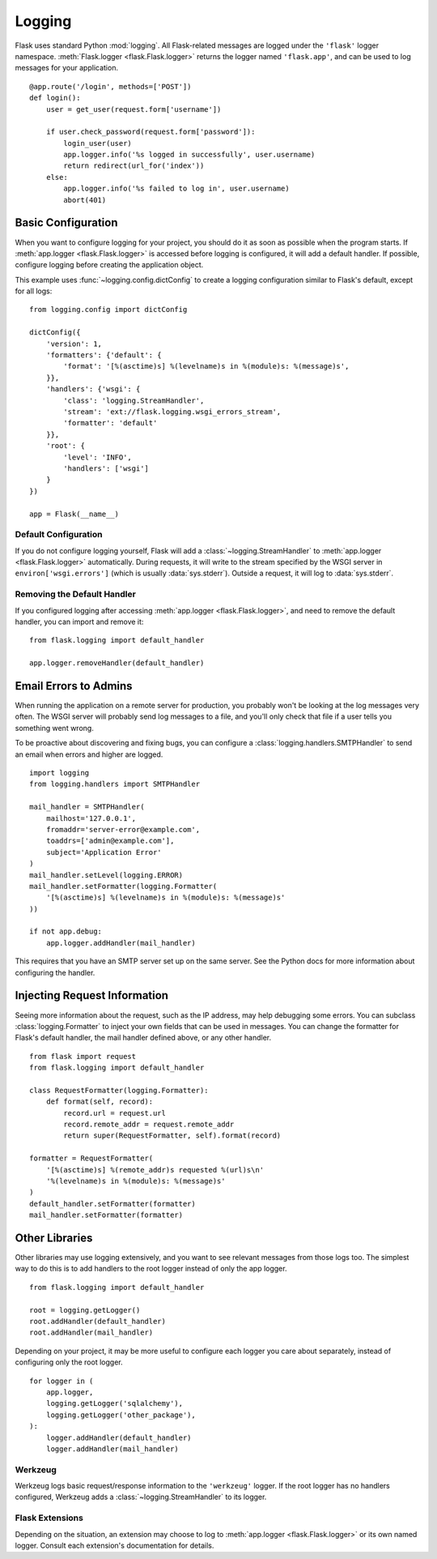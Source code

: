 .. _logging:

Logging
=======

Flask uses standard Python :mod:`logging`. All Flask-related messages are
logged under the ``'flask'`` logger namespace.
:meth:`Flask.logger <flask.Flask.logger>` returns the logger named
``'flask.app'``, and can be used to log messages for your application. ::

    @app.route('/login', methods=['POST'])
    def login():
        user = get_user(request.form['username'])

        if user.check_password(request.form['password']):
            login_user(user)
            app.logger.info('%s logged in successfully', user.username)
            return redirect(url_for('index'))
        else:
            app.logger.info('%s failed to log in', user.username)
            abort(401)


Basic Configuration
-------------------

When you want to configure logging for your project, you should do it as soon
as possible when the program starts. If :meth:`app.logger <flask.Flask.logger>`
is accessed before logging is configured, it will add a default handler. If
possible, configure logging before creating the application object.

This example uses :func:`~logging.config.dictConfig` to create a logging
configuration similar to Flask's default, except for all logs::

    from logging.config import dictConfig

    dictConfig({
        'version': 1,
        'formatters': {'default': {
            'format': '[%(asctime)s] %(levelname)s in %(module)s: %(message)s',
        }},
        'handlers': {'wsgi': {
            'class': 'logging.StreamHandler',
            'stream': 'ext://flask.logging.wsgi_errors_stream',
            'formatter': 'default'
        }},
        'root': {
            'level': 'INFO',
            'handlers': ['wsgi']
        }
    })

    app = Flask(__name__)


Default Configuration
`````````````````````

If you do not configure logging yourself, Flask will add a
:class:`~logging.StreamHandler` to :meth:`app.logger <flask.Flask.logger>`
automatically. During requests, it will write to the stream specified by the
WSGI server in ``environ['wsgi.errors']`` (which is usually
:data:`sys.stderr`). Outside a request, it will log to :data:`sys.stderr`.


Removing the Default Handler
````````````````````````````

If you configured logging after accessing
:meth:`app.logger <flask.Flask.logger>`, and need to remove the default
handler, you can import and remove it::

    from flask.logging import default_handler

    app.logger.removeHandler(default_handler)


Email Errors to Admins
----------------------

When running the application on a remote server for production, you probably
won't be looking at the log messages very often. The WSGI server will probably
send log messages to a file, and you'll only check that file if a user tells
you something went wrong.

To be proactive about discovering and fixing bugs, you can configure a
:class:`logging.handlers.SMTPHandler` to send an email when errors and higher
are logged. ::

    import logging
    from logging.handlers import SMTPHandler

    mail_handler = SMTPHandler(
        mailhost='127.0.0.1',
        fromaddr='server-error@example.com',
        toaddrs=['admin@example.com'],
        subject='Application Error'
    )
    mail_handler.setLevel(logging.ERROR)
    mail_handler.setFormatter(logging.Formatter(
        '[%(asctime)s] %(levelname)s in %(module)s: %(message)s'
    ))

    if not app.debug:
        app.logger.addHandler(mail_handler)

This requires that you have an SMTP server set up on the same server. See the
Python docs for more information about configuring the handler.


Injecting Request Information
-----------------------------

Seeing more information about the request, such as the IP address, may help
debugging some errors. You can subclass :class:`logging.Formatter` to inject
your own fields that can be used in messages. You can change the formatter for
Flask's default handler, the mail handler defined above, or any other
handler. ::

    from flask import request
    from flask.logging import default_handler

    class RequestFormatter(logging.Formatter):
        def format(self, record):
            record.url = request.url
            record.remote_addr = request.remote_addr
            return super(RequestFormatter, self).format(record)

    formatter = RequestFormatter(
        '[%(asctime)s] %(remote_addr)s requested %(url)s\n'
        '%(levelname)s in %(module)s: %(message)s'
    )
    default_handler.setFormatter(formatter)
    mail_handler.setFormatter(formatter)


Other Libraries
---------------

Other libraries may use logging extensively, and you want to see relevant
messages from those logs too. The simplest way to do this is to add handlers
to the root logger instead of only the app logger. ::

    from flask.logging import default_handler

    root = logging.getLogger()
    root.addHandler(default_handler)
    root.addHandler(mail_handler)

Depending on your project, it may be more useful to configure each logger you
care about separately, instead of configuring only the root logger. ::

    for logger in (
        app.logger,
        logging.getLogger('sqlalchemy'),
        logging.getLogger('other_package'),
    ):
        logger.addHandler(default_handler)
        logger.addHandler(mail_handler)


Werkzeug
````````

Werkzeug logs basic request/response information to the ``'werkzeug'`` logger.
If the root logger has no handlers configured, Werkzeug adds a
:class:`~logging.StreamHandler` to its logger.


Flask Extensions
````````````````

Depending on the situation, an extension may choose to log to
:meth:`app.logger <flask.Flask.logger>` or its own named logger. Consult each
extension's documentation for details.
